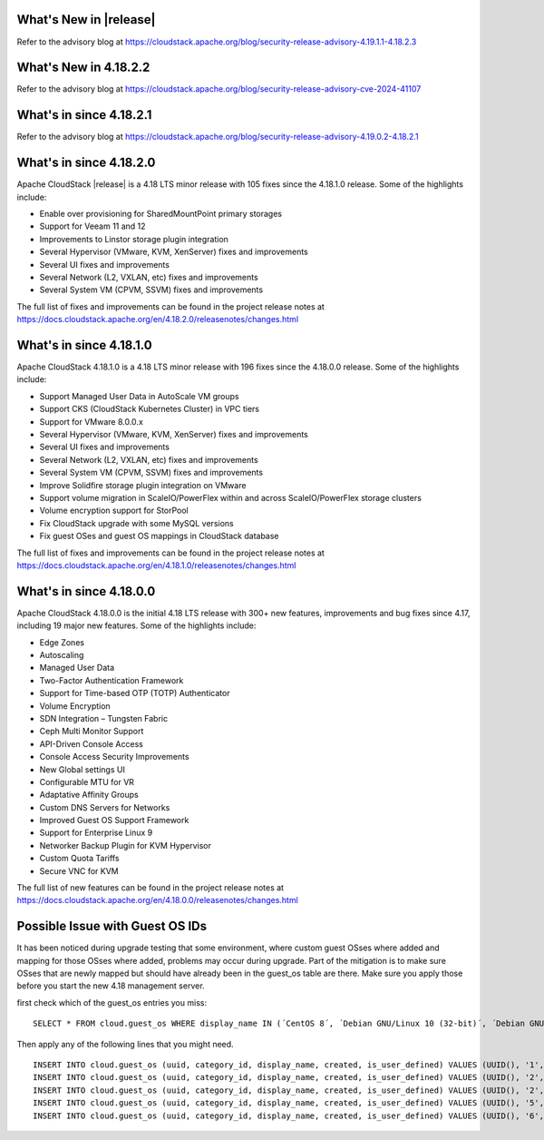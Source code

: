 ﻿.. Licensed to the Apache Software Foundation (ASF) under one
   or more contributor license agreements.  See the NOTICE file
   distributed with this work for additional information#
   regarding copyright ownership.  The ASF licenses this file
   to you under the Apache License, Version 2.0 (the
   "License"); you may not use this file except in compliance
   with the License.  You may obtain a copy of the License at
   http://www.apache.org/licenses/LICENSE-2.0
   Unless required by applicable law or agreed to in writing,
   software distributed under the License is distributed on an
   "AS IS" BASIS, WITHOUT WARRANTIES OR CONDITIONS OF ANY
   KIND, either express or implied.  See the License for the
   specific language governing permissions and limitations
   under the License.

What's New in |release|
=======================

Refer to the advisory blog at
https://cloudstack.apache.org/blog/security-release-advisory-4.19.1.1-4.18.2.3

What's New in 4.18.2.2
=======================

Refer to the advisory blog at
https://cloudstack.apache.org/blog/security-release-advisory-cve-2024-41107

What's in since 4.18.2.1
========================

Refer to the advisory blog at
https://cloudstack.apache.org/blog/security-release-advisory-4.19.0.2-4.18.2.1

What's in since 4.18.2.0
========================

Apache CloudStack |release| is a 4.18 LTS minor release with 105 fixes
since the 4.18.1.0 release. Some of the highlights include:

- Enable over provisioning for SharedMountPoint primary storages
- Support for Veeam 11 and 12
- Improvements to Linstor storage plugin integration
- Several Hypervisor (VMware, KVM, XenServer) fixes and improvements
- Several UI fixes and improvements
- Several Network (L2, VXLAN, etc) fixes and improvements
- Several System VM (CPVM, SSVM) fixes and improvements

The full list of fixes and improvements can be found in the project release notes at
https://docs.cloudstack.apache.org/en/4.18.2.0/releasenotes/changes.html

What's in since 4.18.1.0
=======================

Apache CloudStack 4.18.1.0 is a 4.18 LTS minor release with 196 fixes
since the 4.18.0.0 release. Some of the highlights include:

• Support Managed User Data in AutoScale VM groups
• Support CKS (CloudStack Kubernetes Cluster) in VPC tiers
• Support for VMware 8.0.0.x
• Several Hypervisor (VMware, KVM, XenServer) fixes and improvements
• Several UI fixes and improvements
• Several Network (L2, VXLAN, etc) fixes and improvements
• Several System VM (CPVM, SSVM) fixes and improvements
• Improve Solidfire storage plugin integration on VMware
• Support volume migration in ScaleIO/PowerFlex within and across ScaleIO/PowerFlex storage clusters
• Volume encryption support for StorPool
• Fix CloudStack upgrade with some MySQL versions
• Fix guest OSes and guest OS mappings in CloudStack database

The full list of fixes and improvements can be found in the project release notes at
https://docs.cloudstack.apache.org/en/4.18.1.0/releasenotes/changes.html

What's in since 4.18.0.0
======================

Apache CloudStack 4.18.0.0 is the initial 4.18 LTS release with 300+ new
features, improvements and bug fixes since 4.17, including 19 major
new features. Some of the highlights include:

• Edge Zones
• Autoscaling
• Managed User Data
• Two-Factor Authentication Framework
• Support for Time-based OTP (TOTP) Authenticator
• Volume Encryption
• SDN Integration – Tungsten Fabric
• Ceph Multi Monitor Support
• API-Driven Console Access
• Console Access Security Improvements
• New Global settings UI
• Configurable MTU for VR
• Adaptative Affinity Groups
• Custom DNS Servers for Networks
• Improved Guest OS Support Framework
• Support for Enterprise Linux 9
• Networker Backup Plugin for KVM Hypervisor
• Custom Quota Tariffs
• Secure VNC for KVM

The full list of new features can be found in the project release notes at
https://docs.cloudstack.apache.org/en/4.18.0.0/releasenotes/changes.html

.. _guestosids

Possible Issue with Guest OS IDs
================================

It has been noticed during upgrade testing that some environment, where
custom guest OSses where added and mapping for those OSses where added,
problems may occur during upgrade. Part of the mitigation is to make sure
OSses that are newly mapped but should have already been in the guest_os
table are there. Make sure you apply those before you start the new 4.18
management server.

first check which of the guest_os entries you miss:

.. parsed-literal::

  SELECT * FROM cloud.guest_os WHERE display_name IN (´CentOS 8´, ´Debian GNU/Linux 10 (32-bit)´, ´Debian GNU/Linux 10 (64-bit)´, ´SUSE Linux Enterprise Server 15 (64-bit)´, ´Windows Server 2019 (64-bit)´)

Then apply any of the following lines that you might need.

.. parsed-literal::

  INSERT INTO cloud.guest_os (uuid, category_id, display_name, created, is_user_defined) VALUES (UUID(), '1', 'CentOS 8', now(), '0');
  INSERT INTO cloud.guest_os (uuid, category_id, display_name, created, is_user_defined) VALUES (UUID(), '2', 'Debian GNU/Linux 10 (32-bit)', now(), '0');
  INSERT INTO cloud.guest_os (uuid, category_id, display_name, created, is_user_defined) VALUES (UUID(), '2', 'Debian GNU/Linux 10 (64-bit)', now(), '0');
  INSERT INTO cloud.guest_os (uuid, category_id, display_name, created, is_user_defined) VALUES (UUID(), '5', 'SUSE Linux Enterprise Server 15 (64-bit)', now(), '0');
  INSERT INTO cloud.guest_os (uuid, category_id, display_name, created, is_user_defined) VALUES (UUID(), '6', 'Windows Server 2019 (64-bit)', now(), '0');
